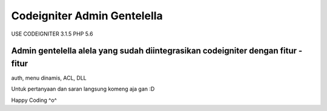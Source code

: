 ###################
Codeigniter Admin Gentelella
###################

USE CODEIGNITER 3.1.5 PHP 5.6

Admin gentelella alela yang sudah diintegrasikan codeigniter dengan fitur - fitur
##################
auth, menu dinamis, ACL, DLL

Untuk pertanyaan dan saran langsung komeng aja gan :D

Happy Coding ^o^

